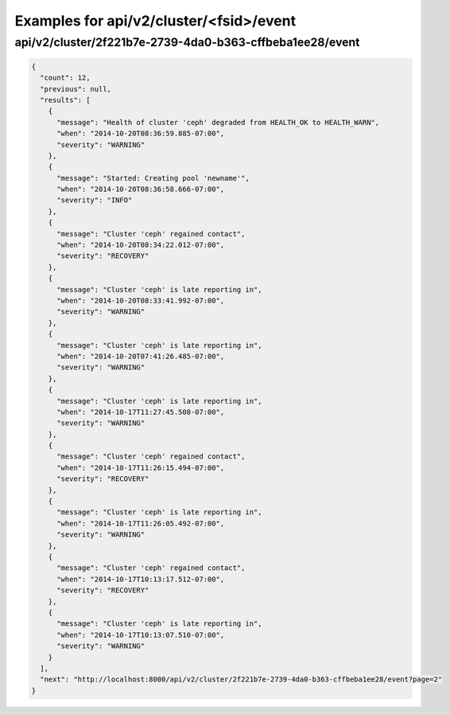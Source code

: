 Examples for api/v2/cluster/<fsid>/event
========================================

api/v2/cluster/2f221b7e-2739-4da0-b363-cffbeba1ee28/event
---------------------------------------------------------

.. code-block:: json

   {
     "count": 12, 
     "previous": null, 
     "results": [
       {
         "message": "Health of cluster 'ceph' degraded from HEALTH_OK to HEALTH_WARN", 
         "when": "2014-10-20T08:36:59.885-07:00", 
         "severity": "WARNING"
       }, 
       {
         "message": "Started: Creating pool 'newname'", 
         "when": "2014-10-20T08:36:58.666-07:00", 
         "severity": "INFO"
       }, 
       {
         "message": "Cluster 'ceph' regained contact", 
         "when": "2014-10-20T08:34:22.012-07:00", 
         "severity": "RECOVERY"
       }, 
       {
         "message": "Cluster 'ceph' is late reporting in", 
         "when": "2014-10-20T08:33:41.992-07:00", 
         "severity": "WARNING"
       }, 
       {
         "message": "Cluster 'ceph' is late reporting in", 
         "when": "2014-10-20T07:41:26.485-07:00", 
         "severity": "WARNING"
       }, 
       {
         "message": "Cluster 'ceph' is late reporting in", 
         "when": "2014-10-17T11:27:45.508-07:00", 
         "severity": "WARNING"
       }, 
       {
         "message": "Cluster 'ceph' regained contact", 
         "when": "2014-10-17T11:26:15.494-07:00", 
         "severity": "RECOVERY"
       }, 
       {
         "message": "Cluster 'ceph' is late reporting in", 
         "when": "2014-10-17T11:26:05.492-07:00", 
         "severity": "WARNING"
       }, 
       {
         "message": "Cluster 'ceph' regained contact", 
         "when": "2014-10-17T10:13:17.512-07:00", 
         "severity": "RECOVERY"
       }, 
       {
         "message": "Cluster 'ceph' is late reporting in", 
         "when": "2014-10-17T10:13:07.510-07:00", 
         "severity": "WARNING"
       }
     ], 
     "next": "http://localhost:8000/api/v2/cluster/2f221b7e-2739-4da0-b363-cffbeba1ee28/event?page=2"
   }

